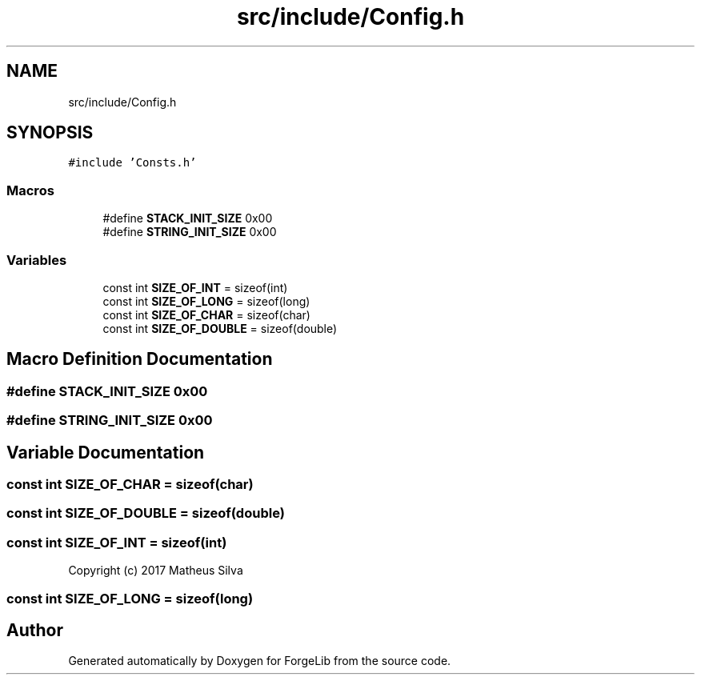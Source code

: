 .TH "src/include/Config.h" 3 "Thu Jun 8 2017" "Version 0.0.1" "ForgeLib" \" -*- nroff -*-
.ad l
.nh
.SH NAME
src/include/Config.h
.SH SYNOPSIS
.br
.PP
\fC#include 'Consts\&.h'\fP
.br

.SS "Macros"

.in +1c
.ti -1c
.RI "#define \fBSTACK_INIT_SIZE\fP   0x00"
.br
.ti -1c
.RI "#define \fBSTRING_INIT_SIZE\fP   0x00"
.br
.in -1c
.SS "Variables"

.in +1c
.ti -1c
.RI "const int \fBSIZE_OF_INT\fP = sizeof(int)"
.br
.ti -1c
.RI "const int \fBSIZE_OF_LONG\fP = sizeof(long)"
.br
.ti -1c
.RI "const int \fBSIZE_OF_CHAR\fP = sizeof(char)"
.br
.ti -1c
.RI "const int \fBSIZE_OF_DOUBLE\fP = sizeof(double)"
.br
.in -1c
.SH "Macro Definition Documentation"
.PP 
.SS "#define STACK_INIT_SIZE   0x00"

.SS "#define STRING_INIT_SIZE   0x00"

.SH "Variable Documentation"
.PP 
.SS "const int SIZE_OF_CHAR = sizeof(char)"

.SS "const int SIZE_OF_DOUBLE = sizeof(double)"

.SS "const int SIZE_OF_INT = sizeof(int)"
Copyright (c) 2017 Matheus Silva 
.SS "const int SIZE_OF_LONG = sizeof(long)"

.SH "Author"
.PP 
Generated automatically by Doxygen for ForgeLib from the source code\&.
